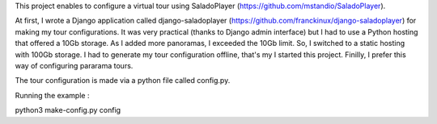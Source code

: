 This project enables to configure a virtual tour using SaladoPlayer
(https://github.com/mstandio/SaladoPlayer).

At first, I wrote a Django application called django-saladoplayer
(https://github.com/franckinux/django-saladoplayer) for making my tour
configurations. It was very practical (thanks to Django admin interface) but I
had to use a Python hosting that offered a 10Gb storage. As I added more
panoramas, I exceeded the 10Gb limit. So, I switched to a static hosting with
100Gb storage. I had to generate my tour configuration offline, that's my I
started this project. Finilly, I prefer this way of configuring pararama tours.

The tour configuration is made via a python file called config.py.

Running the example :

python3 make-config.py config
